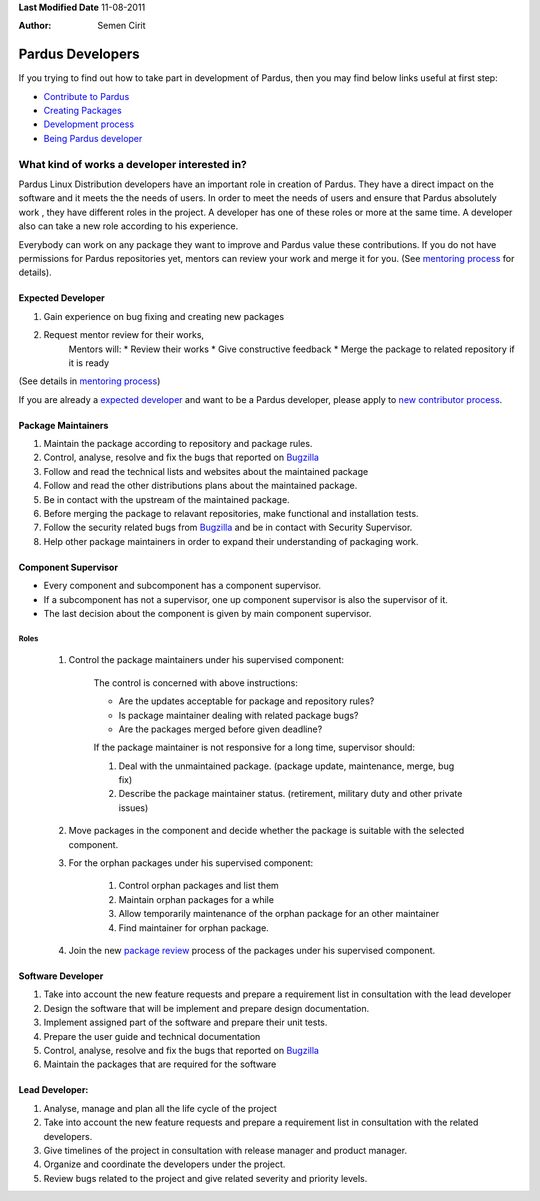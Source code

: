 .. _developer-roles:

**Last Modified Date** 11-08-2011

:Author: Semen Cirit

Pardus Developers
~~~~~~~~~~~~~~~~~

If you trying to find out how to take part in development of Pardus, then you may find below links useful at first step:

* `Contribute to Pardus`_
* `Creating Packages`_
* `Development process`_
* `Being Pardus developer`_

What kind of works a developer interested in?
=============================================

Pardus Linux Distribution developers have an important role in creation of Pardus. They have a direct impact on the software and it meets the the needs of users. In order to meet the needs of users and ensure that Pardus absolutely work , they have different roles in the project. A developer has one of these roles or more at the same time. A developer also can take a new role according to his experience.

Everybody can work on any package they want to improve and Pardus value these contributions. If you do not have permissions for Pardus repositories yet, mentors can review your work and merge it for you. (See `mentoring process`_ for details).


Expected Developer
------------------
#. Gain experience on bug fixing and creating new packages
#. Request mentor review for their works,
    Mentors will:
    * Review their works
    * Give constructive feedback
    * Merge the package to related repository if it is ready
(See details in `mentoring process`_)

If you are already a `expected developer`_ and want to be a Pardus developer, please apply to `new contributor process`_.

Package Maintainers
-------------------
#. Maintain the package according to repository and package rules.
#. Control, analyse, resolve and fix the bugs that reported on Bugzilla_
#. Follow and read the technical lists and websites about the maintained package
#. Follow and read the other distributions plans about the maintained package.
#. Be in contact with the upstream of the maintained package.
#. Before merging the package to relavant repositories, make functional and installation tests.
#. Follow the security related bugs from Bugzilla_ and be in contact with Security Supervisor.
#. Help other package maintainers in order to expand their understanding of packaging work.

Component Supervisor
--------------------

* Every component and subcomponent has a component supervisor.
* If a subcomponent has not a supervisor, one up component supervisor is also the supervisor of it.
* The last decision about the component is given by main component supervisor.

Roles
^^^^^
   #. Control the package maintainers under his supervised component:

        The control is concerned with above instructions:

        - Are the updates acceptable for package and repository rules?
        - Is package maintainer dealing with related package bugs?
        - Are the packages merged before given deadline?

        If the package maintainer is not responsive for a long time, supervisor should:

        #. Deal with the unmaintained package. (package update, maintenance, merge, bug fix)
        #. Describe the package maintainer status. (retirement, military duty and other private issues)

   #. Move packages in the component and decide whether the package is suitable with the selected component.

   #. For the orphan packages under his supervised component:

       #. Control orphan packages and list them
       #. Maintain orphan packages for a while
       #. Allow temporarily maintenance of the orphan package for an other maintainer
       #. Find maintainer for orphan package.

   #. Join the new `package review`_ process of the packages under his supervised component.

Software Developer
------------------
#. Take into account the new feature requests and prepare a requirement list in consultation with the lead developer
#. Design the software that will be implement and prepare design documentation.
#. Implement assigned part of the software and prepare their unit tests.
#. Prepare the user guide and technical documentation
#. Control, analyse, resolve and fix the bugs that reported on Bugzilla_
#. Maintain the packages that are required for the software

Lead Developer:
---------------
#. Analyse, manage and plan all the life cycle of the project
#. Take into account the new feature requests and prepare a requirement list in consultation with the related developers.
#. Give timelines of the project in consultation with release manager and product manager.
#. Organize and coordinate the developers under the project.
#. Review bugs related to the project and give related severity and priority levels.


.. _package review: http://developer.pardus.org.tr/guides/packaging/package-review-process.html
.. _Contribute to Pardus: http://developer.pardus.org.tr/guides/newcontributor/areas-to-contribute.html
.. _Creating Packages: http://developer.pardus.org.tr/guides/packaging/index.html
.. _Development process: http://developer.pardus.org.tr/guides/releasing/index.html
.. _Being Pardus developer: http://developer.pardus.org.tr/guides/newcontributor/how-to-be-contributor.html
.. _mentoring process: http://developer.pardus.org.tr/guides/newcontributor/mentoring_process.html
.. _new contributor process: http://developer.pardus.org.tr/guides/newcontributor/how-to-be-contributor.html
.. _Bugzilla: http://bugs.pardus.org.tr

